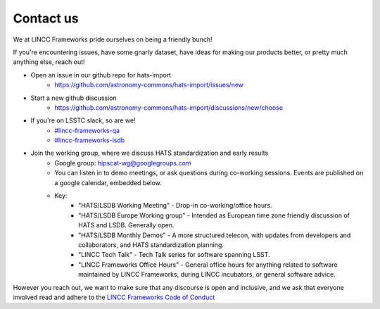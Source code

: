 Contact us
===============================================================================

We at LINCC Frameworks pride ourselves on being a friendly bunch!

If you're encountering issues, have some gnarly dataset, have ideas for
making our products better, or pretty much anything else, reach out!

* Open an issue in our github repo for hats-import
    * https://github.com/astronomy-commons/hats-import/issues/new
* Start a new github discussion
    * https://github.com/astronomy-commons/hats-import/discussions/new/choose
* If you're on LSSTC slack, so are we!
    * `#lincc-frameworks-qa <https://lsstc.slack.com/archives/C062LG1AK1S>`_
    * `#lincc-frameworks-lsdb <https://lsstc.slack.com/archives/C04610PQW9F>`_
* Join the working group, where we discuss HATS standardization and early results
    * Google group: `hipscat-wg@googlegroups.com <https://groups.google.com/g/hipscat-wg>`_
    * You can listen in to demo meetings, or ask questions during co-working sessions. 
      Events are published on a google calendar, embedded below.
    * Key:
        * "HATS/LSDB Working Meeting" - Drop-in co-working/office hours. 
        * "HATS/LSDB Europe Working group" - Intended as European time zone friendly
          discussion of HATS and LSDB. Generally open.
        * "HATS/LSDB Monthly Demos" - A more structured telecon, with updates from
          developers and collaborators, and HATS standardization planning.
        * "LINCC Tech Talk" - Tech Talk series for software spanning LSST.
        * "LINCC Frameworks Office Hours" - General office hours for anything 
          related to software maintained by LINCC Frameworks, during LINCC 
          incubators, or general software advice.

.. raw:: html

   <iframe src="https://calendar.google.com/calendar/embed?height=600&wkst=1&ctz=America%2FNew_York&showPrint=0&src=Y180YTU1MTFiMDJiNjQ0OTlkNzIxNGE3Y2Y1NWY3NTE3NTY5YmE5NjQ1Y2FiMWM0YzA4YTdjYTQxYTIwNDE3YWQ1QGdyb3VwLmNhbGVuZGFyLmdvb2dsZS5jb20&src=NWI3MDkyYTAxOTZlMjkwODQ4ODEwOGYzMTk2NjM3Yjg0MzU4ZWNlNjIwMzJkYTVhYzY4ZWRjMGIwNGM5ZWFkNUBncm91cC5jYWxlbmRhci5nb29nbGUuY29t&color=%23F4511E&color=%23F09300" style="border:solid 1px #777" width="800" height="600" frameborder="0" scrolling="no"></iframe>

However you reach out, we want to make sure that any discourse is open and 
inclusive, and we ask that everyone involved read and adhere to the 
`LINCC Frameworks Code of Conduct <https://lsstdiscoveryalliance.org/programs/lincc-frameworks/code-conduct/>`_